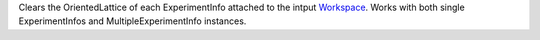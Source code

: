 Clears the OrientedLattice of each ExperimentInfo attached to the intput
`Workspace <Workspace>`__. Works with both single ExperimentInfos and
MultipleExperimentInfo instances.
